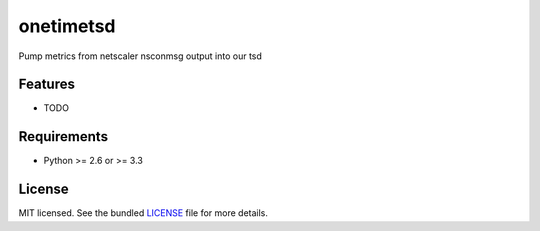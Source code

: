 ===============================
onetimetsd
===============================

.. image:: https://badge.fury.io/py/onetimetsd.png
    :target: http://badge.fury.io/py/onetimetsd

.. image:: https://travis-ci.org/JustinHop/onetimetsd.png?branch=master
        :target: https://travis-ci.org/JustinHop/onetimetsd

.. image:: https://pypip.in/d/onetimetsd/badge.png
        :target: https://crate.io/packages/onetimetsd?version=latest


Pump metrics from netscaler nsconmsg output into our tsd

Features
--------

* TODO

Requirements
------------

- Python >= 2.6 or >= 3.3

License
-------

MIT licensed. See the bundled `LICENSE <https://github.com/JustinHop/onetimetsd/blob/master/LICENSE>`_ file for more details.